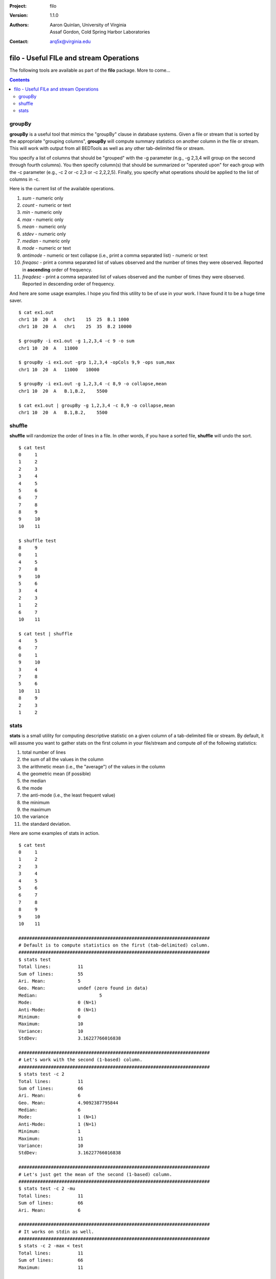 :Project: filo
:Version: 1.1.0
:Authors: - Aaron Quinlan, University of Virginia
          - Assaf Gordon, Cold Spring Harbor Laboratories
:Contact: arq5x@virginia.edu

=========================================
filo - Useful FILe and stream Operations
=========================================

The following tools are available as part of the **filo** package.  More to come...

.. contents::


groupBy
-------
**groupBy** is a useful tool that mimics the "groupBy" clause in database systems. Given a file or stream that is sorted by the appropriate "grouping columns", **groupBy** will compute summary statistics on another column in the file or stream. This will work with output from all BEDTools as well as any other tab-delimited file or stream.

You specify a list of columns that should be "grouped" with the -g parameter (e.g., -g 2,3,4 will group on the second through fourth columns).  You then specify column(s) that should be summarized or "operated upon" for each group with the -c parameter (e.g., -c 2 or -c 2,3 or -c 2,2,2,5).  Finally, you specify what operations should be applied to the list of columns in -c.  

Here is the current list of the available operations.

1. *sum* - numeric only
2. *count* - numeric or text 
3. *min* - numeric only 
4. *max* - numeric only 
5. *mean* - numeric only 
6. *stdev* - numeric only 
7. *median* - numeric only 
8. *mode* - numeric or text 
9. *antimode* - numeric or text collapse (i.e., print a comma separated list) - numeric or text 
10. *freqasc* - print a comma separated list of values observed and the number of times they were observed. Reported in **ascending** order of frequency.
11. *freqdesc* - print a comma separated list of values observed and the number of times they were observed. Reported in descending order of frequency.

And here are some usage examples.  I hope you find this utility to be of use in your work.  I have found it to be a huge time saver.

::

  $ cat ex1.out
  chr1 10  20  A   chr1    15  25  B.1 1000
  chr1 10  20  A   chr1    25  35  B.2 10000
  
  $ groupBy -i ex1.out -g 1,2,3,4 -c 9 -o sum
  chr1 10  20  A   11000
  
  $ groupBy -i ex1.out -grp 1,2,3,4 -opCols 9,9 -ops sum,max
  chr1 10  20  A   11000   10000
  
  $ groupBy -i ex1.out -g 1,2,3,4 -c 8,9 -o collapse,mean
  chr1 10  20  A   B.1,B.2,    5500
  
  $ cat ex1.out | groupBy -g 1,2,3,4 -c 8,9 -o collapse,mean
  chr1 10  20  A   B.1,B.2,    5500


shuffle
-------
**shuffle** will randomize the order of lines in a file.  In other words, if you have a sorted file, **shuffle** will undo the sort.

::

  $ cat test
  0	1
  1	2
  2	3
  3	4
  4	5
  5	6
  6	7
  7	8
  8	9
  9	10
  10	11

  $ shuffle test
  8	9
  0	1
  4	5
  7	8
  9	10
  5	6
  3	4
  2	3
  1	2
  6	7
  10	11

  $ cat test | shuffle
  4	5
  6	7
  0	1
  9	10
  3	4
  7	8
  5	6
  10	11
  8	9
  2	3
  1	2



stats
-----
**stats** is a small utility for computing descriptive statistic on a given column of a tab-delimited file or stream.  By default, it will assume you want to gather stats on the first column in your file/stream and compute *all* of the following statistics:

1. total number of lines
2. the sum of all the values in the column
3. the arithmetic mean (i.e., the "average") of the values in the column
4. the geometric mean (if possible)
5. the median
6. the mode
7. the anti-mode (i.e., the least frequent value)
8. the minimum
9. the maximum
10. the variance
11. the standard deviation.

Here are some examples of stats in action.

::
  
  $ cat test
  0	1
  1	2
  2	3
  3	4
  4	5
  5	6
  6	7
  7	8
  8	9
  9	10
  10	11

  #######################################################################
  # Default is to compute statistics on the first (tab-delimited) column.
  #######################################################################
  $ stats test
  Total lines:		11
  Sum of lines:		55
  Ari. Mean:		5
  Geo. Mean:		undef (zero found in data)
  Median:			5
  Mode:			0 (N=1)
  Anti-Mode:		0 (N=1)
  Minimum:		0
  Maximum:		10
  Variance:		10
  StdDev:		3.16227766016838

  #######################################################################
  # Let's work with the second (1-based) column.
  #######################################################################
  $ stats test -c 2
  Total lines:		11
  Sum of lines:		66
  Ari. Mean:		6
  Geo. Mean:		4.9092387795844
  Median:		6
  Mode:			1 (N=1)
  Anti-Mode:		1 (N=1)
  Minimum:		1
  Maximum:		11
  Variance:		10
  StdDev:		3.16227766016838

  #######################################################################
  # Let's just get the mean of the second (1-based) column.
  #######################################################################
  $ stats test -c 2 -mu
  Total lines:		11
  Sum of lines:		66
  Ari. Mean:		6

  #######################################################################
  # It works on stdin as well.
  #######################################################################
  $ stats -c 2 -max < test
  Total lines:		11
  Sum of lines:		66
  Maximum:		11

  $ cat test | stats -c 2 -med
  Total lines:		11
  Sum of lines:		66
  Median:		6

  #######################################################################
  # You get the idea.  Other options are available with -h
  #######################################################################





